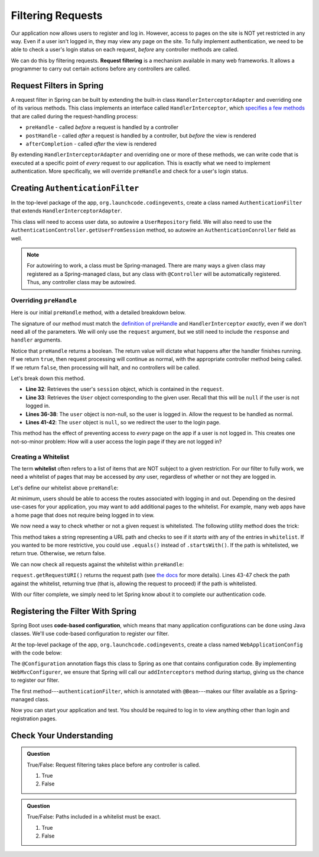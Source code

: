 Filtering Requests
==================

Our application now allows users to register and log in. However, access to pages on the site is NOT yet restricted in any way. Even if a user isn't logged in, they may view any page on the site. To fully implement authentication, we need to be able to check a user's login status on each request, *before* any controller methods are called.

.. index:: ! request filtering

We can do this by filtering requests. **Request filtering** is a mechanism available in many web frameworks. It allows a programmer to carry out certain actions before any controllers are called.

Request Filters in Spring
-------------------------

A request filter in Spring can be built by extending the built-in class ``HandlerInterceptorAdapter`` and overriding one of its various methods. This class implements an interface called ``HandlerInterceptor``, which `specifies a few methods <https://docs.spring.io/spring-framework/docs/current/javadoc-api/org/springframework/web/servlet/HandlerInterceptor.html>`_ that are called during the request-handling process:

- ``preHandle`` - called *before* a request is handled by a controller
- ``postHandle`` - called *after* a request is handled by a controller, but *before* the view is rendered
- ``afterCompletion`` - called *after* the view is rendered

By extending ``HandlerInterceptorAdapter`` and overriding one or more of these methods, we can write code that is executed at a specific point of *every* request to our application. This is exactly what we need to implement authentication. More specifically, we will override ``preHandle`` and check for a user's login status.

Creating ``AuthenticationFilter``
---------------------------------

In the top-level package of the app, ``org.launchcode.codingevents``, create a class named ``AuthenticationFilter`` that extends ``HandlerInterceptorAdapter``. 

This class will need to access user data, so autowire a ``UserRepository`` field. We will also need to use the ``AuthenticationController.getUserFromSession`` method, so autowire an ``AuthenticationConroller`` field as well.

.. sourcecode:: java
   :lineno-start: 19

   public class AuthenticationFilter extends HandlerInterceptorAdapter {

      @Autowired
      UserRepository userRepository;

      @Autowired
      AuthenticationController authenticationController;

   }

.. admonition:: Note

   For autowiring to work, a class must be Spring-managed. There are many ways a given class may registered as a Spring-managed class, but any class with ``@Controller`` will be automatically registered. Thus, any controller class may be autowired.

Overriding ``preHandle``
^^^^^^^^^^^^^^^^^^^^^^^^

Here is our initial ``preHandle`` method, with a detailed breakdown below.

.. sourcecode:: java
   :lineno-start: 27

   @Override
   public boolean preHandle(HttpServletRequest request,
                           HttpServletResponse response,
                           Object handler) throws IOException {

      HttpSession session = request.getSession();
      User user = authenticationController.getUserFromSession(session);

      // The user is logged in
      if (user != null) {
         return true;
      }

      // The user is NOT logged in
      response.sendRedirect("/login");
      return false;
   }

The signature of our method must match the `definition of preHandle <https://docs.spring.io/spring-framework/docs/current/javadoc-api/org/springframework/web/servlet/HandlerInterceptor.html#preHandle-javax.servlet.http.HttpServletRequest-javax.servlet.http.HttpServletResponse-java.lang.Object->`_ and ``HandlerInterceptor`` *exactly*, even if we don't need all of the parameters. We will only use the ``request`` argument, but we still need to include the ``response`` and ``handler`` arguments.

Notice that ``preHandle`` returns a boolean. The return value will dictate what happens after the handler finishes running. If we return ``true``, then request processing will continue as normal, with the appropriate controller method being called. If we return ``false``, then processing will halt, and no controllers will be called.

Let's break down this method.

- **Line 32**: Retrieves the user's ``session`` object, which is contained in the ``request``.
- **Line 33**: Retrieves the ``User`` object corresponding to the given user. Recall that this will be ``null`` if the user is not logged in.
- **Lines 36-38**: The ``user`` object is non-null, so the user is logged in. Allow the request to be handled as normal.
- **Lines 41-42**: The ``user`` object is ``null``, so we redirect the user to the login page.

This method has the effect of preventing access to *every* page on the app if a user is not logged in. This creates one not-so-minor problem: How will a user access the login page if they are not logged in?

Creating a Whitelist
^^^^^^^^^^^^^^^^^^^^

.. index:: ! whitelist

The term **whitelist** often refers to a list of items that are NOT subject to a given restriction. For our filter to fully work, we need a whitelist of pages that may be accessed by *any* user, regardless of whether or not they are logged in.

Let's define our whitelist above ``preHandle``:

.. sourcecode:: java
   :lineno-start: 27

   private static final List<String> whitelist = Arrays.asList("/login", "/register", "/logout");

At minimum, users should be able to access the routes associated with logging in and out. Depending on the desired use-cases for your application, you may want to add additional pages to the whitelist. For example, many web apps have a home page that does not require being logged in to view. 

We now need a way to check whether or not a given request is whitelisted. The following utility method does the trick:

.. sourcecode:: java
   :lineno-start: 29

   private static boolean isWhitelisted(String path) {
      for (String pathRoot : whitelist) {
         if (path.startsWith(pathRoot)) {
               return true;
         }
      }
      return false;
   }

This method takes a string representing a URL path and checks to see if it *starts with* any of the entries in ``whitelist``. If you wanted to be more restrictive, you could use ``.equals()`` instead of ``.startsWith()``. If the path is whitelisted, we return true. Otherwise, we return false.

We can now check all requests against the whitelist within ``preHandle``:

.. sourcecode:: java
   :lineno-start: 38

   @Override
   public boolean preHandle(HttpServletRequest request,
                           HttpServletResponse response,
                           Object handler) throws IOException {

      // Don't require sign-in for whitelisted pages
      if (isWhitelisted(request.getRequestURI())) {
         // returning true indicates that the request may proceed
         return true;
      }

      HttpSession session = request.getSession();
      User user = authenticationController.getUserFromSession(session);

      // The user is logged in
      if (user != null) {
         return true;
      }

      // The user is NOT logged in
      response.sendRedirect("/login");
      return false;
   }

``request.getRequestURI()`` returns the request path (see `the docs <https://javaee.github.io/javaee-spec/javadocs/javax/servlet/http/HttpServletRequest.html>`_ for more details). Lines 43-47 check the path against the whitelist, returning true (that is, allowing the request to proceed) if the path is whitelisted. 

With our filter complete, we simply need to let Spring know about it to complete our authentication code.

Registering the Filter With Spring
----------------------------------

.. index:: ! code-based configuration

Spring Boot uses **code-based configuration**, which means that many application configurations can be done using Java classes. We'll use code-based configuration to register our filter.

At the top-level package of the app, ``org.launchcode.codingevents``, create a class named ``WebApplicationConfig`` with the code below:

.. sourcecode:: java
   :lineno-start: 11

   @Configuration
   public class WebApplicationConfig implements WebMvcConfigurer {

      // Create spring-managed object to allow the app to access our filter
      @Bean
      public AuthenticationFilter authenticationFilter() {
         return new AuthenticationFilter();
      }

      // Register the filter with the Spring container
      @Override
      public void addInterceptors(InterceptorRegistry registry) {
         registry.addInterceptor( authenticationFilter() );
      }

   }

The ``@Configuration`` annotation flags this class to Spring as one that contains configuration code. By implementing ``WebMvcConfigurer``, we ensure that Spring will call our ``addInterceptors`` method during startup, giving us the chance to register our filter. 

The first method---``authenticationFilter``, which is annotated with ``@Bean``---makes our filter available as a Spring-managed class. 

Now you can start your application and test. You should be required to log in to view anything other than login and registration pages. 

Check Your Understanding
------------------------

.. admonition:: Question

   True/False: Request filtering takes place before any controller is called.

   #. True
   #. False

.. ans: True

.. admonition:: Question

   True/False: Paths included in a whitelist must be exact.

   #. True
   #. False

.. ans: False, whitelisted paths can be just a root address.

